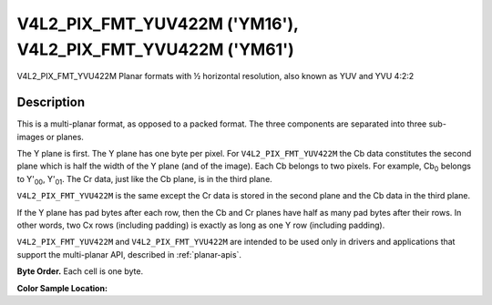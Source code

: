 .. Permission is granted to copy, distribute and/or modify this
.. document under the terms of the GNU Free Documentation License,
.. Version 1.1 or any later version published by the Free Software
.. Foundation, with no Invariant Sections, no Front-Cover Texts
.. and no Back-Cover Texts. A copy of the license is included at
.. Documentation/userspace-api/media/fdl-appendix.rst.
..
.. TODO: replace it to GFDL-1.1-or-later WITH no-invariant-sections

.. _V4L2-PIX-FMT-YUV422M:
.. _v4l2-pix-fmt-yvu422m:

************************************************************
V4L2_PIX_FMT_YUV422M ('YM16'), V4L2_PIX_FMT_YVU422M ('YM61')
************************************************************


V4L2_PIX_FMT_YVU422M
Planar formats with ½ horizontal resolution, also known as YUV and YVU
4:2:2


Description
===========

This is a multi-planar format, as opposed to a packed format. The three
components are separated into three sub-images or planes.

The Y plane is first. The Y plane has one byte per pixel. For
``V4L2_PIX_FMT_YUV422M`` the Cb data constitutes the second plane which
is half the width of the Y plane (and of the image). Each Cb belongs to
two pixels. For example, Cb\ :sub:`0` belongs to Y'\ :sub:`00`,
Y'\ :sub:`01`. The Cr data, just like the Cb plane, is in the third
plane.

``V4L2_PIX_FMT_YVU422M`` is the same except the Cr data is stored in the
second plane and the Cb data in the third plane.

If the Y plane has pad bytes after each row, then the Cb and Cr planes
have half as many pad bytes after their rows. In other words, two Cx
rows (including padding) is exactly as long as one Y row (including
padding).

``V4L2_PIX_FMT_YUV422M`` and ``V4L2_PIX_FMT_YVU422M`` are intended to be
used only in drivers and applications that support the multi-planar API,
described in :ref:`planar-apis`.

**Byte Order.**
Each cell is one byte.




.. flat-table::
    :header-rows:  0
    :stub-columns: 0

    * - start0 + 0:
      - Y'\ :sub:`00`
      - Y'\ :sub:`01`
      - Y'\ :sub:`02`
      - Y'\ :sub:`03`
    * - start0 + 4:
      - Y'\ :sub:`10`
      - Y'\ :sub:`11`
      - Y'\ :sub:`12`
      - Y'\ :sub:`13`
    * - start0 + 8:
      - Y'\ :sub:`20`
      - Y'\ :sub:`21`
      - Y'\ :sub:`22`
      - Y'\ :sub:`23`
    * - start0 + 12:
      - Y'\ :sub:`30`
      - Y'\ :sub:`31`
      - Y'\ :sub:`32`
      - Y'\ :sub:`33`
    * -
    * - start1 + 0:
      - Cb\ :sub:`00`
      - Cb\ :sub:`01`
    * - start1 + 2:
      - Cb\ :sub:`10`
      - Cb\ :sub:`11`
    * - start1 + 4:
      - Cb\ :sub:`20`
      - Cb\ :sub:`21`
    * - start1 + 6:
      - Cb\ :sub:`30`
      - Cb\ :sub:`31`
    * -
    * - start2 + 0:
      - Cr\ :sub:`00`
      - Cr\ :sub:`01`
    * - start2 + 2:
      - Cr\ :sub:`10`
      - Cr\ :sub:`11`
    * - start2 + 4:
      - Cr\ :sub:`20`
      - Cr\ :sub:`21`
    * - start2 + 6:
      - Cr\ :sub:`30`
      - Cr\ :sub:`31`


**Color Sample Location:**



.. flat-table::
    :header-rows:  0
    :stub-columns: 0

    * -
      - 0
      -
      - 1
      - 2
      -
      - 3
    * - 0
      - Y
      - C
      - Y
      - Y
      - C
      - Y
    * - 1
      - Y
      - C
      - Y
      - Y
      - C
      - Y
    * - 2
      - Y
      - C
      - Y
      - Y
      - C
      - Y
    * - 3
      - Y
      - C
      - Y
      - Y
      - C
      - Y
